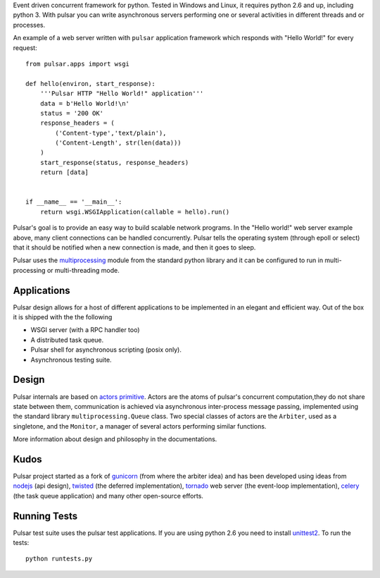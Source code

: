 Event driven concurrent framework for python. Tested in Windows and Linux,
it requires python 2.6 and up, including python 3.
With pulsar you can write asynchronous servers performing one or several
activities in different threads and or processes.

An example of a web server written with ``pulsar`` application
framework which responds with "Hello World!" for every request::

    
    from pulsar.apps import wsgi
    
    def hello(environ, start_response):
        '''Pulsar HTTP "Hello World!" application'''
        data = b'Hello World!\n'
        status = '200 OK'
        response_headers = (
            ('Content-type','text/plain'),
            ('Content-Length', str(len(data)))
        )
        start_response(status, response_headers)
        return [data]
    
    
    if __name__ == '__main__':
        return wsgi.WSGIApplication(callable = hello).run()
    
    
Pulsar's goal is to provide an easy way to build scalable network programs.
In the "Hello world!" web server example above, many client
connections can be handled concurrently.
Pulsar tells the operating system (through epoll or select) that it should be
notified when a new connection is made, and then it goes to sleep.

Pulsar uses the multiprocessing_ module from the standard python library and
it can be configured to run in multi-processing or multi-threading mode.


Applications
==============
Pulsar design allows for a host of different applications to be implemented
in an elegant and efficient way. Out of the box it is shipped with the
the following

* WSGI server (with a RPC handler too)
* A distributed task queue.
* Pulsar shell for asynchronous scripting (posix only).
* Asynchronous testing suite.

Design
=============
Pulsar internals are based on `actors primitive`_. Actors are the atoms of 
pulsar's concurrent computation,they do not share state between them,
communication is achieved via asynchronous inter-process message passing, implemented using
the standard library ``multiprocessing.Queue`` class.
Two special classes of actors are the ``Arbiter``, used as a singletone,
and the ``Monitor``, a manager of several actors performing similar functions.

More information about design and philosophy in the documentations.  

Kudos
============
Pulsar project started as a fork of gunicorn_ (from where the arbiter idea) and has been developed using
ideas from nodejs_ (api design), twisted_ (the deferred implementation), tornado_ web server
(the event-loop implementation), celery_ (the task queue application) and
many other open-source efforts.

.. _gunicorn: http://gunicorn.org/
.. _nodejs: http://nodejs.org/
.. _twisted: http://twistedmatrix.com/trac/
.. _tornado: http://www.tornadoweb.org/
.. _celery: http://celeryproject.org/
.. _multiprocessing: http://docs.python.org/library/multiprocessing.html
.. _`actors primitive`: http://en.wikipedia.org/wiki/Actor_model

Running Tests
==================
Pulsar test suite uses the pulsar test applications. If you are using python 2.6
you need to install unittest2_. To run the tests::

    python runtests.py

.. _unittest2: http://pypi.python.org/pypi/unittest2